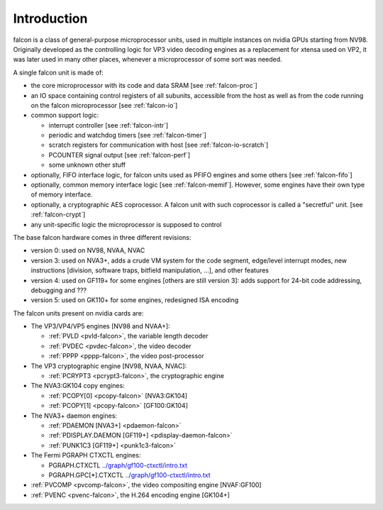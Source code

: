 .. _falcon-intro:

============
Introduction
============

falcon is a class of general-purpose microprocessor units, used in multiple
instances on nvidia GPUs starting from NV98. Originally developed as the
controlling logic for VP3 video decoding engines as a replacement for xtensa
used on VP2, it was later used in many other places, whenever a microprocessor
of some sort was needed.

A single falcon unit is made of:

- the core microprocessor with its code and data SRAM [see :ref:`falcon-proc`]
- an IO space containing control registers of all subunits, accessible from
  the host as well as from the code running on the falcon microprocessor [see
  :ref:`falcon-io`]
- common support logic:

  - interrupt controller [see :ref:`falcon-intr`]
  - periodic and watchdog timers [see :ref:`falcon-timer`]
  - scratch registers for communication with host [see :ref:`falcon-io-scratch`]
  - PCOUNTER signal output [see :ref:`falcon-perf`]
  - some unknown other stuff

- optionally, FIFO interface logic, for falcon units used as PFIFO engines and
  some others [see :ref:`falcon-fifo`]
- optionally, common memory interface logic [see :ref:`falcon-memif`]. However,
  some engines have their own type of memory interface.
- optionally, a cryptographic AES coprocessor. A falcon unit with such
  coprocessor is called a "secretful" unit. [see :ref:`falcon-crypt`]
- any unit-specific logic the microprocessor is supposed to control

.. todo:: figure out remaining circuitry

The base falcon hardware comes in three different revisions:

- version 0: used on NV98, NVAA, NVAC
- version 3: used on NVA3+, adds a crude VM system for the code segment,
  edge/level interrupt modes, new instructions [division, software traps,
  bitfield manipulation, ...], and other features
- version 4: used on GF119+ for some engines [others are still version 3]:
  adds support for 24-bit code addressing, debugging and ???
- version 5: used on GK110+ for some engines, redesigned ISA encoding

.. todo:: figure out v4 new stuff
.. todo:: figure out v5 new stuff

The falcon units present on nvidia cards are:

- The VP3/VP4/VP5 engines [NV98 and NVAA+]:

  - :ref:`PVLD <pvld-falcon>`, the variable length decoder
  - :ref:`PVDEC <pvdec-falcon>`, the video decoder
  - :ref:`PPPP <pppp-falcon>`, the video post-processor

- The VP3 cryptographic engine [NV98, NVAA, NVAC]:

  - :ref:`PCRYPT3 <pcrypt3-falcon>`, the cryptographic engine

- The NVA3:GK104 copy engines:

  - :ref:`PCOPY[0] <pcopy-falcon>` [NVA3:GK104]
  - :ref:`PCOPY[1] <pcopy-falcon>` [GF100:GK104]

- The NVA3+ daemon engines:

  - :ref:`PDAEMON [NVA3+] <pdaemon-falcon>`
  - :ref:`PDISPLAY.DAEMON [GF119+] <pdisplay-daemon-falcon>`
  - :ref:`PUNK1C3 [GF119+] <punk1c3-falcon>`

- The Fermi PGRAPH CTXCTL engines:

  - PGRAPH.CTXCTL					`<../graph/gf100-ctxctl/intro.txt>`_
  - PGRAPH.GPC[*].CTXCTL				`<../graph/gf100-ctxctl/intro.txt>`_

- :ref:`PVCOMP <pvcomp-falcon>`, the video compositing engine [NVAF:GF100]
- :ref:`PVENC <pvenc-falcon>`, the H.264 encoding engine [GK104+]
